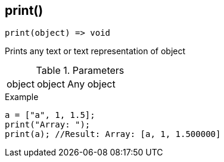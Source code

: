 [.nxsl-function]
[[func-print]]
== print()

[source,c]
----
print(object) => void
----

Prints any text or text representation of object 

.Parameters
[cols="1,1,3" grid="none", frame="none"]
|===
|object|object|Any object 
|===

.Example
[source,c]
----
a = ["a", 1, 1.5];
print("Array: ");
print(a); //Result: Array: [a, 1, 1.500000]
----
